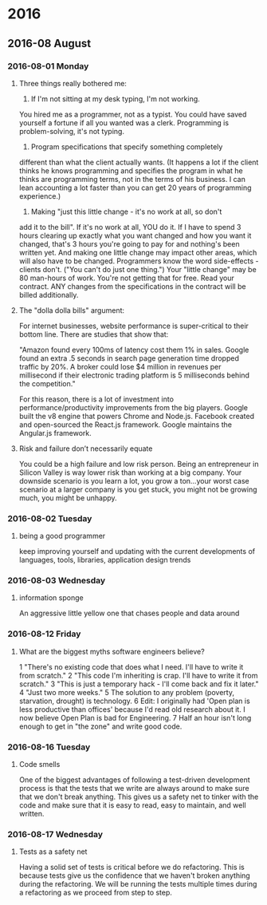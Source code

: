 
* 2016
** 2016-08 August
*** 2016-08-01 Monday
**** Three things really bothered me:

      1. If I'm not sitting at my desk typing, I'm not working.
      You hired me as a programmer, not as a typist.  You could
      have saved yourself a fortune if all you wanted was a clerk.
      Programming is problem-solving, it's not typing.

      2. Program specifications that specify something completely
	 different than what the client actually wants.
	 (It happens a lot if the client thinks he knows programming
	 and specifies the program in what he thinks are programming
	 terms, not in the terms of his business.
	 I can lean accounting a lot faster than you can get 20 years
	 of programming experience.)

      3. Making "just this little change - it's no work at all, so don't
	 add it to the bill".  If it's no work at all, YOU do it. If I
	 have to spend 3 hours clearing up exactly what you want changed
	 and how you want it changed, that's 3 hours you're going to pay
	 for and nothing's been written yet.  And making one little
	 change may impact other areas, which will also have to be changed.
	 Programmers know the word side-effects - clients don't.
	 ("You can't do just one thing.")  Your "little change" may be 80
	 man-hours of work.  You're not getting that for free.  Read your
	 contract.  ANY changes from the specifications in the contract
	 will be billed additionally.

**** The "dolla dolla bills" argument:
   For internet businesses, website
   performance is super-critical to their bottom line. There are studies
   that show that: 

       "Amazon found every 100ms of latency cost them 1% in sales. Google
       found an extra .5 seconds in search page generation time dropped
       traffic by 20%. A broker could lose $4 million in revenues per
       millisecond if their electronic trading platform is 5 milliseconds
       behind the competition."

   For this reason, there is a lot of investment into
   performance/productivity improvements from the big players. Google
   built the v8 engine that powers Chrome and Node.js. Facebook created
   and open-sourced the React.js framework. Google maintains the
   Angular.js framework.
**** Risk and failure don’t necessarily equate
   You could be a high failure and low risk person.
   Being an entrepreneur in Silicon Valley is way lower
   risk than working at a big company. Your downside scenario is you learn a
   lot, you grow a ton…your worst case scenario at a larger company is you
   get stuck, you might not be growing much, you might be unhappy.
*** 2016-08-02 Tuesday
**** being a good programmer
     keep improving yourself and updating with the current developments
     of languages, tools, libraries, application design trends
*** 2016-08-03 Wednesday
**** information sponge
     An aggressive little yellow one that chases people and data around
*** 2016-08-12 Friday
**** What are the biggest myths software engineers believe?
   1 "There's no existing code that does what I need. I'll have to write
     it from scratch."
   2 "This code I'm inheriting is crap. I'll have to write it from
     scratch."
   3 "This is just a temporary hack - I'll come back and fix it later."
   4 "Just two more weeks."
   5 The solution to any problem (poverty, starvation, drought) is
     technology.
   6 Edit: I originally had 'Open plan is less productive than offices'
     because I'd read old research about it. I now believe Open Plan is
     bad for Engineering.
   7 Half an hour isn't long enough to get in "the zone" and write good
     code.
*** 2016-08-16 Tuesday
**** Code smells
   One of the biggest advantages of following a test-driven development process
   is that the tests that we write are always around to make sure that we don't
   break anything. This gives us a safety net to tinker with the code and make
   sure that it is easy to read, easy to maintain, and well written.
*** 2016-08-17 Wednesday
**** Tests as a safety net 
   Having a solid set of tests is critical before we do refactoring. This is
   because tests give us the confidence that we haven't broken anything
   during the refactoring. We will be running the tests multiple times
   during a refactoring as we proceed from step to step.
